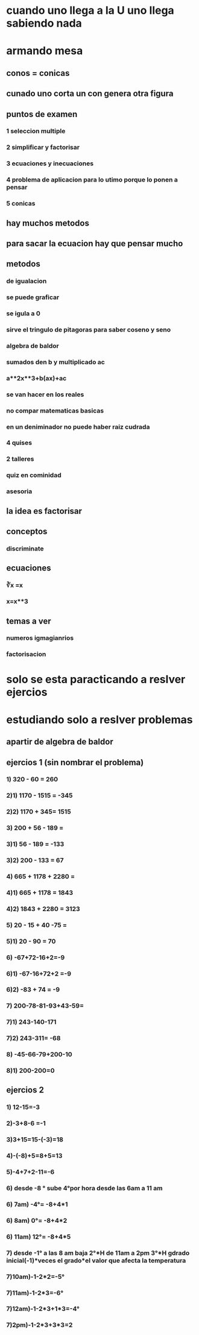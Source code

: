 * cuando uno llega a la U uno llega sabiendo nada
* armando mesa
** conos = conicas 
** cunado uno corta un con genera otra figura
** puntos de examen
*** 1 seleccion multiple
*** 2 simplificar y factorisar
*** 3 ecuaciones y inecuaciones 
*** 4 problema de aplicacion para lo utimo porque lo ponen a pensar 
*** 5 conicas
** hay muchos metodos
** para sacar la ecuacion hay que pensar mucho
** metodos
*** de igualacion 
*** se puede graficar
*** se igula a 0
*** sirve el tringulo de pitagoras para saber coseno y seno
*** algebra de baldor
*** sumados den b y multiplicado ac
*** a**2x**3+b(ax)+ac
*** se van hacer en los reales
*** no compar matematicas basicas
*** en un deniminador no puede haber raiz cudrada
*** 4 quises 
*** 2 talleres
*** quiz en cominidad
*** asesoria
** la idea es factorisar
** conceptos
*** discriminate
** ecuaciones
*** ∛x =x
*** x=x**3
** temas a ver
*** numeros igmagianrios
*** factorisacion
* solo se esta paracticando  a reslver ejercios
* estudiando solo a reslver problemas
** apartir de algebra de baldor
** ejercios 1 (sin nombrar el problema)
*** 1) 320 - 60 = 260
*** 2)1) 1170 - 1515 = -345
*** 2)2) 1170 + 345= 1515
*** 3) 200 + 56 - 189 = 
*** 3)1) 56 - 189 = -133
*** 3)2) 200 - 133 = 67
*** 4) 665 + 1178 + 2280 = 
*** 4)1) 665 + 1178 = 1843
*** 4)2) 1843 + 2280 = 3123
*** 5) 20 - 15 + 40 -75 =
*** 5)1) 20 - 90 = 70 
*** 6) -67+72-16+2=-9
*** 6)1) -67-16+72+2 =-9
*** 6)2) -83 + 74 = -9
*** 7) 200-78-81-93+43-59=
*** 7)1) 243-140-171
*** 7)2) 243-311= -68
*** 8) -45-66-79+200-10
*** 8)1) 200-200=0
** ejercios 2
*** 1) 12-15=-3
*** 2)-3+8-6 =-1
*** 3)3+15=15-(-3)=18
*** 4)-(-8)+5=8+5=13
*** 5)-4+7+2-11=-6
*** 6)  desde -8 ° sube 4°por hora desde las 6am a  11 am 
*** 6) 7am) -4°= -8+4*1
*** 6) 8am) 0°= -8+4*2
*** 6) 11am) 12°= -8+4*5
*** 7) desde -1° a las 8 am baja 2°*H de 11am  a 2pm 3°*H gdrado inicial(-1)*veces el grado*el valor que afecta la temperatura 
*** 7)10am)-1-2*2=-5°
*** 7)11am)-1-2*3=-6°
*** 7)12am)-1-2*3+1*3=-4°
*** 7)2pm)-1-2*3+3*3=2
